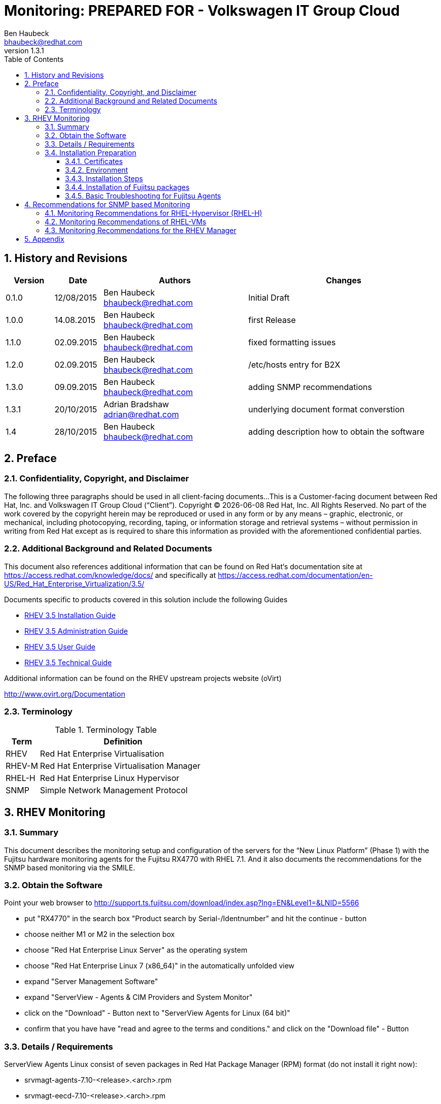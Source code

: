 = {subject}: PREPARED FOR - {customer}
Ben Haubeck <bhaubeck@redhat.com>
:subject: Monitoring
:description: Installation and Configuration
:doctype: book
:confidentiality: Confidential
:customer:  Volkswagen IT Group Cloud
:listing-caption: Listing
:toc:
:toclevels: 6
:numbered:
:chapter-label:
:pdf-page-size: A4
:icons: font
ifdef::backend-pdf[]
:title-page-background-image: image:images/EngagementJournalCoverPageLogoNew.jpg[pdfwidth=8.0in,align=center]
:pygments-style: tango
:source-highlighter: pygments
//:source-highlighter: coderay
endif::[]
:revnumber: 1.3.1

//A simple http://asciidoc.org[AsciiDoc] document.

== History and Revisions

[cols=4,cols="1,1,3,4",options=header]
|===
|Version
|Date
|Authors
|Changes


|0.1.0
|12/08/2015
|Ben Haubeck bhaubeck@redhat.com
|Initial Draft

|1.0.0
|14.08.2015
|Ben Haubeck bhaubeck@redhat.com
|first Release


|1.1.0
|02.09.2015
|Ben Haubeck bhaubeck@redhat.com
|fixed formatting issues

|1.2.0
|02.09.2015
|Ben Haubeck bhaubeck@redhat.com
|/etc/hosts entry for B2X

|1.3.0
|09.09.2015
|Ben Haubeck bhaubeck@redhat.com
|adding SNMP recommendations

|1.3.1
|20/10/2015
|Adrian Bradshaw adrian@redhat.com
|underlying document format converstion

|1.4
|28/10/2015
|Ben Haubeck bhaubeck@redhat.com
|adding description how to obtain the software

|===


== Preface
=== Confidentiality, Copyright, and Disclaimer ===
The following three paragraphs should be used in all client-facing documents...
This is a Customer-facing document between Red Hat, Inc. and {customer} (“Client”).
Copyright (C) {docdate} Red Hat, Inc. All Rights Reserved. No part of the work covered by the copyright herein may be reproduced or used in any form or by any means – graphic, electronic, or mechanical, including photocopying, recording, taping, or information storage and retrieval systems – without permission in writing from Red Hat except as is required to share this information as provided with the aforementioned confidential parties.

=== Additional Background and Related Documents

This document also references additional information that can be found on Red Hat‘s documentation site at https://access.redhat.com/knowledge/docs/ and specifically at https://access.redhat.com/documentation/en-US/Red_Hat_Enterprise_Virtualization/3.5/

Documents specific to products covered in this solution include the following Guides

* https://access.redhat.com/documentation/en-US/Red_Hat_Enterprise_Virtualization/3.5/html/Installation_Guide/[RHEV 3.5 Installation Guide]
* https://access.redhat.com/site/documentation/en-US/Red_Hat_Enterprise_Virtualization/3.5/html-single/Administration_Guide/index.html[RHEV 3.5 Administration Guide]
* https://access.redhat.com/site/documentation/en-US/Red_Hat_Enterprise_Virtualization/3.5/html/User_Guide/index.html[RHEV 3.5 User Guide]
* https://access.redhat.com/site/documentation/en-US/Red_Hat_Enterprise_Virtualization/3.5/html-single/Technical_Guide/index.html[RHEV 3.5 Technical Guide]


Additional information can be found on the RHEV upstream projects website (oVirt)

http://www.ovirt.org/Documentation

=== Terminology

.Terminology Table
[cols=2,cols="1,5",options=header]
|===
<|Term <|Definition

|RHEV |Red Hat Enterprise Virtualisation

|RHEV-M |Red Hat Enterprise Virtualisation Manager

|RHEL-H |Red Hat Enterprise Linux Hypervisor

|SNMP |Simple Network Management Protocol

|===

== RHEV Monitoring
=== Summary

This document describes the monitoring setup and configuration of the servers for the “New Linux Platform” (Phase 1) with the Fujitsu hardware monitoring agents for the Fujitsu RX4770 with RHEL 7.1. And it also documents the recommendations for the SNMP based monitoring via the SMILE.

=== Obtain the Software

Point your web browser to http://support.ts.fujitsu.com/download/index.asp?lng=EN&Level1=&LNID=5566

* put "RX4770" in the search box "Product search by Serial-/Identnumber" and hit the continue - button
* choose neither M1 or M2 in the selection box
* choose "Red Hat Enterprise Linux Server" as the operating system
* choose "Red Hat Enterprise Linux 7 (x86_64)" in the automatically unfolded view
* expand "Server Management Software"
* expand "ServerView - Agents & CIM Providers and System Monitor"
* click on the "Download" - Button next to "ServerView Agents for Linux (64 bit)"
* confirm that you have have "read and agree to the terms and conditions." and click on the "Download file" - Button


=== Details / Requirements

ServerView Agents Linux consist of seven packages in Red Hat
Package Manager (RPM) format (do not install it right now):

* srvmagt-agents-7.10-<release>.<arch>.rpm
* srvmagt-eecd-7.10-<release>.<arch>.rpm
* srvmagt-mods_src-7.10-<release>.<arch>.rpm
* srv-cimprovider-7.10-<release>.x86_64.rpm => no suitable CIMOM found, so not used at VW
* SVSystemMonitor-7.10-<release>.noarch.rpm
* SSMWebUI-7.10-<release>.noarch.rpm
* ServerViewConnectorService

Requirements on Red Hat Enterprise Linux 7:

* libstdc++
* openssl
* libcurl
* net-snmp
* net-snmp-utils
* net-snmp-agent-libs

Plus, because DUP is not doing as planned:

* gcc
* glibc-devel
* kernel-devel
* kernel-headers

=== Installation Preparation

Copy the certificates and install the packages:

==== Certificates
Transfer the files <system_name>.scs.pem and <system_name>.scs.xml to a local directory <cert dir>.

[cols=2]
|===

|Intranet zone:
|...SVO.scs.pem

|B2X zone:
|...SVOA.scs.pem

|===

The Certificates was given to us by Roman Wolf.


==== Environment
Export the environment variables SV_SCS_INSTALL_TRUSTED

 # export SV_SCS_INSTALL_TRUSTED=<certdir>


So the scripts in the rpm package using the certificates automatically during the post-installation tasks included in the rpm packages of Fujitsu.


==== Installation Steps

Installation of required RHEL packages

 #  yum install libstdc++ openssl libcurl net-snmp net-snmp-utils net-snmp-agent-libs gcc glibc-devel kernel-devel kernel-headers


==== Installation of Fujitsu packages

----
# rpm -U srvmagt-­mods_src-­<version>-­<release>.<arch>.rpm
# rpm -U ServerViewConnectorService-­<version>-­<release>.<arch>.rpm
# rpm -U srvmagt-­eecd-­<version>-­<release>.<arch>.rpm
# rpm -U srvmagt-­agents-­<version>-­<release>.<arch>.rpm
# rpm -U SVSystemMonitor-­<version>-­<release>.noarch.rpm
# rpm -U SSMWebUI-­<version>-­<release>.noarch.rpm
----

in the order given.
Get the <version> and <release> number for the ServerView Agents Linux as appropriate or do it this way, if only the right files are in the current directory:

----
# rpm -U srvmagt-mods_src*.rpm
# rpm -U ServerViewConnectorService*.rpm
# rpm -U srvmagt-eecd*.rpm
# rpm -U srvmagt-agents*.rpm
# rpm -U SVSystemMonitor*.rpm
# rpm -U SSMWebUI*.rpm
----

Installation of ServerView Agents Linux automatically stops and then restarts the SNMP master agent snmpd.

Start (and building) Modules

 # /etc/init.d/eecd_mods_src start


Start enclosure daemon

 # /etc/init.d/eecd start

Tune the Logging of SNMP

Add this line to /etc/sysconfig/snmpd:

 OPTIONS="-LS6d -Lf /dev/null -p /var/run/snmpd.pid"

Specific SNMP configuration

Copy the snmpd.conf (file attached, see Appendix and is in the Zipfile included, that the certificates contained) to  /etc/snmp/snmpd.conf on the system and adjust the configuration according to the zone:

.Values for rwcommunity:
[cols=2]
|===

|Community - Intranet
|svom_SNMP_Trap1 READ_WRITE

|Community - B2X
|svom_SNMP_Trap1 READ_WRITE

|===

.Value for trap2sink:
[cols=2]
|===

|DNS Management-Station - Intranet
|vwagwos00svo.wob.vw.vwg

|DNS Management-Station - B2X: (QS2X?)
|vw2bwos00svoa.wob.sec.vw.vwg

|===

and change the permissions of the file:

 # chmod 600 /etc/snmp/snmpd.conf

In B2X add this line to /etc/hosts

 10.252.72.227    vw2bwos00svoa.wob.sec.vw.vwg


(Re)start SNMP

 # systemctl enable snmpd
 # systemctl restart snmpd


Restart srvmagt

 # systemctl restart srvmagt


==== Basic Troubleshooting for Fujitsu Agents

If the start of the controlling service srvmagt fails, try to start every daemon separately in this order and check the status output and / or the journal:

----
# systemctl stop srvmagt

# systemctl start eecd_mods_src
# systemctl start eecd
# systemctl start srvmagt
# systemctl start srvmagt_scs
----

== Recommendations for SNMP based Monitoring
Hardware monitoring of the Fujitsu servers is done by the Fujitsu agents as already documented in the first chapter of this document.
The Hypervisors, all RHEL-VMs and the RHEV-Managers are additionally monitored via SMILE, which uses SNMP to monitor the systems vendor independent.

=== Monitoring Recommendations for RHEL-Hypervisor (RHEL-H)

For the RHEL hypervisor we recommend at least to get the values for CPU, nemory and network.
Additionally relevant events from the hypervisors will also be monitored by the RHEV Manager and so captured by the monitoring of the RHEV Manager (see Chapter Monitoring Recommendations for the RHEV Manager).

**NIC Statistics**

The bonds that should be monitored:

* bond0
* bond1
* bond2

To discover the OIDs for these bonds:

----
[root@lxf101s001 ~]# snmpwalk -v 2c -c svom_SNMP_Trap1 localhost
.1.3.6.1.2.1.2.2.1.2 |grep bond.$
IF-MIB::ifDescr.16 = STRING: bond0
IF-MIB::ifDescr.19 = STRING: bond1
IF-MIB::ifDescr.20 = STRING: bond2

Get Bytes IN: .1.3.6.1.2.1.2.2.1.10
Get Bytes IN for NIC 19 (bond1): .1.3.6.1.2.1.2.2.1.10.19
Get Bytes OUT: .1.3.6.1.2.1.2.2.1.16
Get Bytes OUT for NIC 19 (bond1): .1.3.6.1.2.1.2.2.1.16.19
----


**CPU Statistics**

----
Load
1 minute Load: .1.3.6.1.4.1.2021.10.1.3.1
5 minute Load: .1.3.6.1.4.1.2021.10.1.3.2
15 minute Load: .1.3.6.1.4.1.2021.10.1.3.3
----

**CPU times**

----
percentage of user CPU time: .1.3.6.1.4.1.2021.11.9.0
raw user cpu time: .1.3.6.1.4.1.2021.11.50.0
percentages of system CPU time: .1.3.6.1.4.1.2021.11.10.0
raw system cpu time: .1.3.6.1.4.1.2021.11.52.0
percentages of idle CPU time: .1.3.6.1.4.1.2021.11.11.0
----

**Memory Statistics**

----
Total Swap Size: .1.3.6.1.4.1.2021.4.3.0
Available Swap Space: .1.3.6.1.4.1.2021.4.4.0
Total RAM in machine: .1.3.6.1.4.1.2021.4.5.0
Total RAM used: .1.3.6.1.4.1.2021.4.6.0
Total RAM Free: .1.3.6.1.4.1.2021.4.11.0
Total RAM Shared: .1.3.6.1.4.1.2021.4.13.0
Total RAM Buffered: .1.3.6.1.4.1.2021.4.14.0
Total Cached Memory: .1.3.6.1.4.1.2021.4.15.0
----

=== Monitoring Recommendations of RHEL-VMs

The recommendations for RHEL-H monitoring via SNMP are also valid for the RHEL-VMs.


=== Monitoring Recommendations for the RHEV Manager

The RHEV Manager can be asked for all events via an API. Below is a python script that fetches all events above “normal” from the RHEV-Manager API. The credentials are to be configured for VW, the credentials that are written in this documentation are examples only. +
It gathers the information from the manager itself and the managed hypervisors.
Additionally the VM, that the manager is running should be monitored on a basic level (for example by SNMP following the recommendations for RHEL-VMs).


[source,python]
----
#!/usr/bin/python
#
# Copyright (C) 2011
#
# Douglas Schilling Landgraf <dougsland@redhat.com>
#
# This program is free software; you can redistribute it and/or modify
# it under the terms of the GNU General Public License as published by
# the Free Software Foundation, version 2 of the License.
#
# This program is distributed in the hope that it will be useful,
# but WITHOUT ANY WARRANTY; without even the implied warranty of
# MERCHANTABILITY or FITNESS FOR A PARTICULAR PURPOSE.  See the
# GNU General Public License for more details.

# from https://github.com/dougsland/ovirt-restapi-scripts

import urllib2
import base64
import sys
from xml.etree import ElementTree

"""
EXAMPLE XML output
========================
<event id="3218" href="/api/events/3218">
        <description>User rhevm logged in.</description>
        <code>30</code>
        <severity>normal</severity>
        <description>ISO-Domain has less than 1 GB unused space left!</description>
        <time>2011-09-14T07:31:08.095-04:00</time>
        <user id="ce2375f6-4fe0-4fc9-8692-6f4b7b50a9d6" href="/api/users/ce2375f6-4fe0-4fc9-8692-6f4b7b50a9d6"/>
 </event>
"""

# Example
ADDR     = "rhevm-i01.wob.sec.vw.vwg"
API_PORT = "443"
USER     = "rhevm-user"
PASSWD   = "T0pSecreT!"

# Setting URL
URL      = "https://" + ADDR + ":" + API_PORT + "/api/events"

request = urllib2.Request(URL)
print "Connecting to: %s\n" % (URL)

base64string = base64.encodestring('%s:%s' % (USER, PASSWD)).strip()
request.add_header("Authorization", "Basic %s" % base64string)

try:
        xmldata = urllib2.urlopen(request).read()
except urllib2.URLError, e:
        print "Error: cannot connect to REST API: %s" % (e)
        print "Try to login using the same user/pass by the Admin Portal and check the error!"
        sys.exit(2)

#print xmldata

tree = ElementTree.XML(xmldata)
list = tree.findall("event")

#print len(list)

for item in list:
        if item.find("severity").text <> "normal":
                if item.find("code").text <> "815":
                        print "id:  %s"           % (item.attrib["id"])
                        print "href: %s"          % (item.attrib["href"])
                        print "code: %s"          % (item.find("code").text)
                        print "severity: %s"      % (item.find("severity").text)
                        print "description: %s"      % (item.find("description").text)
                        print "time: %s"          % (item.find("time").text)

                if item.find("user") <> None:
                        print "user id: %s"       % (item.find("user").attrib["id"])
                        print "user href: %s"     % (item.find("user").attrib["href"])

                if item.find("host") <> None:
                        print "host id: %s"       % (item.find("host").attrib["id"])
                        print "host href: %s"     % (item.find("host").attrib["href"])

                if item.find("cluster") <> None:
                        print "cluster id: %s"       % (item.find("cluster").attrib["id"])
                        print "cluster href: %s"     % (item.find("cluster").attrib["href"])

        print "\n"
----

== Appendix

.snmpd.conf (Intranet):
----
######################################################################
#
# snmpd.conf
#
# - created by the snmpconf configuration program
#
######################################################################
# SECTION: Access Control Setup
#
# This section defines who is allowed to talk to your running
# snmp agent.
# rwcommunity: a SNMPv1/SNMPv2c read-write access community name
# arguments: community [default|hostname|network/bits] [oid]
rwcommunity svom_SNMP_Trap1

######################################################################
# SECTION: Monitor Various Aspects of the Running Host
#
# The following check up on various aspects of a host.
# disk: Check for disk space usage of a partition.
# The agent can check the amount of available disk space, and make
# sure it is above a set limit.
#
# disk PATH [MIN=100000]
#
# PATH: mount path to the disk in question.
# MIN: Disks with space below this value will have the Mib's errorFlag set.
# Can be a raw integer value (units of kB) or a percentage followed by the %
# symbol. Default value = 100000.
#
# The results are reported in the dskTable section of the UCD-SNMP-MIB tree
disk / 100000


######################################################################
# SECTION: Trap Destinations
#
# Here we define who the agent will send traps to.
# trap2sink: A SNMPv2c trap receiver
# arguments: host [community] [portnum]
trap2sink vwagwos00svo.wob.vw.vwg
# authtrapenable: Should we send traps when authentication failures occur
# arguments: 1 | 2 (1 = yes, 2 = no)
authtrapenable 1

### BEGIN srvmagt
master agentx
### END srvmagt
#
dontLogTCPWrappersConnects 1
----
